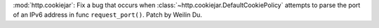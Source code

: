 :mod:`http.cookiejar`: Fix a bug that occurs when :class:`~http.cookiejar.DefaultCookiePolicy`
attempts to parse the port of an IPv6 address in func ``request_port()``. Patch by Weilin Du.
